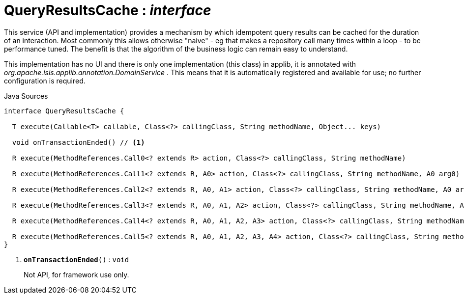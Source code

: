 = QueryResultsCache : _interface_
:Notice: Licensed to the Apache Software Foundation (ASF) under one or more contributor license agreements. See the NOTICE file distributed with this work for additional information regarding copyright ownership. The ASF licenses this file to you under the Apache License, Version 2.0 (the "License"); you may not use this file except in compliance with the License. You may obtain a copy of the License at. http://www.apache.org/licenses/LICENSE-2.0 . Unless required by applicable law or agreed to in writing, software distributed under the License is distributed on an "AS IS" BASIS, WITHOUT WARRANTIES OR  CONDITIONS OF ANY KIND, either express or implied. See the License for the specific language governing permissions and limitations under the License.

This service (API and implementation) provides a mechanism by which idempotent query results can be cached for the duration of an interaction. Most commonly this allows otherwise "naive" - eg that makes a repository call many times within a loop - to be performance tuned. The benefit is that the algorithm of the business logic can remain easy to understand.

This implementation has no UI and there is only one implementation (this class) in applib, it is annotated with _org.apache.isis.applib.annotation.DomainService_ . This means that it is automatically registered and available for use; no further configuration is required.

.Java Sources
[source,java]
----
interface QueryResultsCache {

  T execute(Callable<T> callable, Class<?> callingClass, String methodName, Object... keys)

  void onTransactionEnded() // <.>

  R execute(MethodReferences.Call0<? extends R> action, Class<?> callingClass, String methodName)

  R execute(MethodReferences.Call1<? extends R, A0> action, Class<?> callingClass, String methodName, A0 arg0)

  R execute(MethodReferences.Call2<? extends R, A0, A1> action, Class<?> callingClass, String methodName, A0 arg0, A1 arg1)

  R execute(MethodReferences.Call3<? extends R, A0, A1, A2> action, Class<?> callingClass, String methodName, A0 arg0, A1 arg1, A2 arg2)

  R execute(MethodReferences.Call4<? extends R, A0, A1, A2, A3> action, Class<?> callingClass, String methodName, A0 arg0, A1 arg1, A2 arg2, A3 arg3)

  R execute(MethodReferences.Call5<? extends R, A0, A1, A2, A3, A4> action, Class<?> callingClass, String methodName, A0 arg0, A1 arg1, A2 arg2, A3 arg3, A4 arg4)
}
----

<.> `[teal]#*onTransactionEnded*#()` : `void`
+
--
Not API, for framework use only.
--

